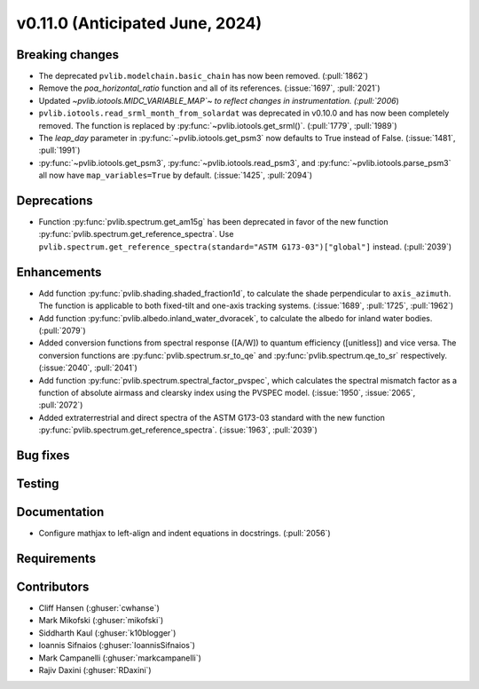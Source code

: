 .. _whatsnew_01100:


v0.11.0 (Anticipated June, 2024)
--------------------------------


Breaking changes
~~~~~~~~~~~~~~~~
* The deprecated ``pvlib.modelchain.basic_chain`` has now been removed. (:pull:`1862`)
* Remove the `poa_horizontal_ratio` function and all of its references. (:issue:`1697`, :pull:`2021`)
* Updated `~pvlib.iotools.MIDC_VARIABLE_MAP`~ to reflect
  changes in instrumentation. (:pull:`2006`)
* ``pvlib.iotools.read_srml_month_from_solardat`` was deprecated in v0.10.0 and has
  now been completely removed. The function is replaced by :py:func:`~pvlib.iotools.get_srml()`.
  (:pull:`1779`, :pull:`1989`)
* The `leap_day` parameter in :py:func:`~pvlib.iotools.get_psm3`
  now defaults to True instead of False. (:issue:`1481`, :pull:`1991`)
* :py:func:`~pvlib.iotools.get_psm3`, :py:func:`~pvlib.iotools.read_psm3`, and
  :py:func:`~pvlib.iotools.parse_psm3` all now have ``map_variables=True`` by
  default. (:issue:`1425`, :pull:`2094`)


Deprecations
~~~~~~~~~~~~
* Function :py:func:`pvlib.spectrum.get_am15g` has been deprecated in favor
  of the new function :py:func:`pvlib.spectrum.get_reference_spectra`. Use
  ``pvlib.spectrum.get_reference_spectra(standard="ASTM G173-03")["global"]``
  instead. (:pull:`2039`)


Enhancements
~~~~~~~~~~~~
* Add function :py:func:`pvlib.shading.shaded_fraction1d`, to calculate the
  shade perpendicular to ``axis_azimuth``. The function is applicable to both
  fixed-tilt and one-axis tracking systems.
  (:issue:`1689`, :pull:`1725`, :pull:`1962`)
* Add function :py:func:`pvlib.albedo.inland_water_dvoracek`, to calculate the
  albedo for inland water bodies.
  (:pull:`2079`)
* Added conversion functions from spectral response ([A/W]) to quantum
  efficiency ([unitless]) and vice versa. The conversion functions are
  :py:func:`pvlib.spectrum.sr_to_qe` and :py:func:`pvlib.spectrum.qe_to_sr`
  respectively. (:issue:`2040`, :pull:`2041`)
* Add function :py:func:`pvlib.spectrum.spectral_factor_pvspec`, which calculates the
  spectral mismatch factor as a function of absolute airmass and clearsky index
  using the PVSPEC model. (:issue:`1950`, :issue:`2065`, :pull:`2072`)
* Added extraterrestrial and direct spectra of the ASTM G173-03 standard with
  the new function :py:func:`pvlib.spectrum.get_reference_spectra`.
  (:issue:`1963`, :pull:`2039`)

Bug fixes
~~~~~~~~~


Testing
~~~~~~~


Documentation
~~~~~~~~~~~~~
* Configure mathjax to left-align and indent equations in docstrings. (:pull:`2056`)

Requirements
~~~~~~~~~~~~


Contributors
~~~~~~~~~~~~
* Cliff Hansen (:ghuser:`cwhanse`)
* Mark Mikofski (:ghuser:`mikofski`)
* Siddharth Kaul (:ghuser:`k10blogger`)
* Ioannis Sifnaios (:ghuser:`IoannisSifnaios`)
* Mark Campanelli (:ghuser:`markcampanelli`)
* Rajiv Daxini (:ghuser:`RDaxini`)

